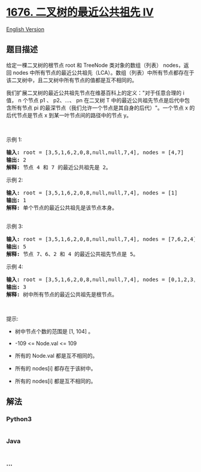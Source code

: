 * [[https://leetcode-cn.com/problems/lowest-common-ancestor-of-a-binary-tree-iv][1676.
二叉树的最近公共祖先 IV]]
  :PROPERTIES:
  :CUSTOM_ID: 二叉树的最近公共祖先-iv
  :END:
[[./solution/1600-1699/1676.Lowest Common Ancestor of a Binary Tree IV/README_EN.org][English
Version]]

** 题目描述
   :PROPERTIES:
   :CUSTOM_ID: 题目描述
   :END:

#+begin_html
  <!-- 这里写题目描述 -->
#+end_html

#+begin_html
  <p>
#+end_html

给定一棵二叉树的根节点 root 和 TreeNode 类对象的数组（列表） nodes，返回 nodes 中所有节点的最近公共祖先（LCA）。数组（列表）中所有节点都存在于该二叉树中，且二叉树中所有节点的值都是互不相同的。

#+begin_html
  </p>
#+end_html

#+begin_html
  <p>
#+end_html

我们扩展二叉树的最近公共祖先节点在维基百科上的定义："对于任意合理的 i
值， n 个节点 p1 、 p2、...、 pn 在二叉树 T 中的最近公共祖先节点是后代中包含所有节点 pi 的最深节点（我们允许一个节点是其自身的后代）"。一个节点
x 的后代节点是节点 x 到某一叶节点间的路径中的节点 y。

#+begin_html
  </p>
#+end_html

#+begin_html
  <p>
#+end_html

 

#+begin_html
  </p>
#+end_html

#+begin_html
  <p>
#+end_html

示例 1:

#+begin_html
  </p>
#+end_html

#+begin_html
  <pre><strong>输入:</strong> root = [3,5,1,6,2,0,8,null,null,7,4], nodes = [4,7]
  <strong>输出:</strong> 2
  <strong>解释:</strong> 节点 4 和 7 的最近公共祖先是 2。
  </pre>
#+end_html

#+begin_html
  <p>
#+end_html

示例 2:

#+begin_html
  </p>
#+end_html

#+begin_html
  <pre><strong>输入:</strong> root = [3,5,1,6,2,0,8,null,null,7,4], nodes = [1]
  <strong>输出:</strong> 1
  <strong>解释:</strong> 单个节点的最近公共祖先是该节点本身。

  </pre>
#+end_html

#+begin_html
  <p>
#+end_html

示例 3:

#+begin_html
  </p>
#+end_html

#+begin_html
  <pre><strong>输入:</strong> root = [3,5,1,6,2,0,8,null,null,7,4], nodes = [7,6,2,4]
  <strong>输出:</strong> 5
  <strong>解释:</strong> 节点 7、6、2 和 4 的最近公共祖先节点是 5。
  </pre>
#+end_html

#+begin_html
  <p>
#+end_html

示例 4:

#+begin_html
  </p>
#+end_html

#+begin_html
  <pre><strong>输入:</strong> root = [3,5,1,6,2,0,8,null,null,7,4], nodes = [0,1,2,3,4,5,6,7,8]
  <strong>输出:</strong> 3
  <strong>解释:</strong> 树中所有节点的最近公共祖先是根节点。
  </pre>
#+end_html

#+begin_html
  <p>
#+end_html

 

#+begin_html
  </p>
#+end_html

#+begin_html
  <p>
#+end_html

提示:

#+begin_html
  </p>
#+end_html

#+begin_html
  <ul>
#+end_html

#+begin_html
  <li>
#+end_html

树中节点个数的范围是 [1, 104] 。

#+begin_html
  </li>
#+end_html

#+begin_html
  <li>
#+end_html

-109 <= Node.val <= 109

#+begin_html
  </li>
#+end_html

#+begin_html
  <li>
#+end_html

所有的 Node.val 都是互不相同的。

#+begin_html
  </li>
#+end_html

#+begin_html
  <li>
#+end_html

所有的 nodes[i] 都存在于该树中。

#+begin_html
  </li>
#+end_html

#+begin_html
  <li>
#+end_html

所有的 nodes[i] 都是互不相同的。

#+begin_html
  </li>
#+end_html

#+begin_html
  </ul>
#+end_html

** 解法
   :PROPERTIES:
   :CUSTOM_ID: 解法
   :END:

#+begin_html
  <!-- 这里可写通用的实现逻辑 -->
#+end_html

#+begin_html
  <!-- tabs:start -->
#+end_html

*** *Python3*
    :PROPERTIES:
    :CUSTOM_ID: python3
    :END:

#+begin_html
  <!-- 这里可写当前语言的特殊实现逻辑 -->
#+end_html

#+begin_src python
#+end_src

*** *Java*
    :PROPERTIES:
    :CUSTOM_ID: java
    :END:

#+begin_html
  <!-- 这里可写当前语言的特殊实现逻辑 -->
#+end_html

#+begin_src java
#+end_src

*** *...*
    :PROPERTIES:
    :CUSTOM_ID: section
    :END:
#+begin_example
#+end_example

#+begin_html
  <!-- tabs:end -->
#+end_html
